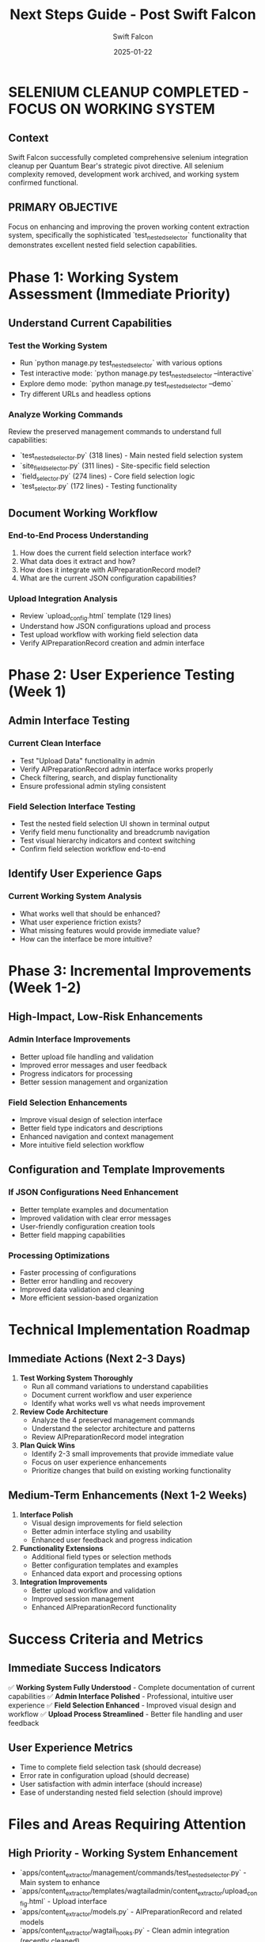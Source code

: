 #+TITLE: Next Steps Guide - Post Swift Falcon
#+AUTHOR: Swift Falcon
#+DATE: 2025-01-22
#+FILETAGS: :next-steps:content-extractor:working-system:incremental-improvement:

* SELENIUM CLEANUP COMPLETED - FOCUS ON WORKING SYSTEM

** Context
Swift Falcon successfully completed comprehensive selenium integration cleanup per Quantum Bear's strategic pivot directive. All selenium complexity removed, development work archived, and working system confirmed functional.

** PRIMARY OBJECTIVE
Focus on enhancing and improving the proven working content extraction system, specifically the sophisticated `test_nested_selector` functionality that demonstrates excellent nested field selection capabilities.

* Phase 1: Working System Assessment (Immediate Priority)

** Understand Current Capabilities
*** Test the Working System
- Run `python manage.py test_nested_selector` with various options
- Test interactive mode: `python manage.py test_nested_selector --interactive`
- Explore demo mode: `python manage.py test_nested_selector --demo`
- Try different URLs and headless options

*** Analyze Working Commands
Review the preserved management commands to understand full capabilities:
- `test_nested_selector.py` (318 lines) - Main nested field selection system
- `site_field_selector.py` (311 lines) - Site-specific field selection
- `field_selector.py` (274 lines) - Core field selection logic
- `test_selector.py` (172 lines) - Testing functionality

** Document Working Workflow
*** End-to-End Process Understanding
1. How does the current field selection interface work?
2. What data does it extract and how?
3. How does it integrate with AIPreparationRecord model?
4. What are the current JSON configuration capabilities?

*** Upload Integration Analysis
- Review `upload_config.html` template (129 lines)
- Understand how JSON configurations upload and process
- Test upload workflow with working field selection data
- Verify AIPreparationRecord creation and admin interface

* Phase 2: User Experience Testing (Week 1)

** Admin Interface Testing
*** Current Clean Interface
- Test "Upload Data" functionality in admin
- Verify AIPreparationRecord admin interface works properly
- Check filtering, search, and display functionality
- Ensure professional admin styling consistent

*** Field Selection Interface Testing
- Test the nested field selection UI shown in terminal output
- Verify field menu functionality and breadcrumb navigation
- Test visual hierarchy indicators and context switching
- Confirm field selection workflow end-to-end

** Identify User Experience Gaps  
*** Current Working System Analysis
- What works well that should be enhanced?
- What user experience friction exists?
- What missing features would provide immediate value?
- How can the interface be more intuitive?

* Phase 3: Incremental Improvements (Week 1-2)

** High-Impact, Low-Risk Enhancements
*** Admin Interface Improvements
- Better upload file handling and validation
- Improved error messages and user feedback
- Progress indicators for processing
- Better session management and organization

*** Field Selection Enhancements
- Improve visual design of selection interface
- Better field type indicators and descriptions
- Enhanced navigation and context management
- More intuitive field selection workflow

** Configuration and Template Improvements
*** If JSON Configurations Need Enhancement
- Better template examples and documentation
- Improved validation with clear error messages
- User-friendly configuration creation tools
- Better field mapping capabilities

*** Processing Optimizations
- Faster processing of configurations
- Better error handling and recovery
- Improved data validation and cleaning
- More efficient session-based organization

* Technical Implementation Roadmap

** Immediate Actions (Next 2-3 Days)
1. **Test Working System Thoroughly**
   - Run all command variations to understand capabilities
   - Document current workflow and user experience
   - Identify what works well vs what needs improvement

2. **Review Code Architecture**
   - Analyze the 4 preserved management commands
   - Understand the selector architecture and patterns
   - Review AIPreparationRecord model integration

3. **Plan Quick Wins**
   - Identify 2-3 small improvements that provide immediate value
   - Focus on user experience enhancements
   - Prioritize changes that build on existing working functionality

** Medium-Term Enhancements (Next 1-2 Weeks)
1. **Interface Polish**
   - Visual design improvements for field selection
   - Better admin interface styling and usability
   - Enhanced user feedback and progress indication

2. **Functionality Extensions**
   - Additional field types or selection methods
   - Better configuration templates and examples
   - Enhanced data export and processing options

3. **Integration Improvements**
   - Better upload workflow and validation
   - Improved session management
   - Enhanced AIPreparationRecord functionality

* Success Criteria and Metrics

** Immediate Success Indicators
✅ **Working System Fully Understood** - Complete documentation of current capabilities
✅ **Admin Interface Polished** - Professional, intuitive user experience
✅ **Field Selection Enhanced** - Improved visual design and workflow
✅ **Upload Process Streamlined** - Better file handling and user feedback

** User Experience Metrics
- Time to complete field selection task (should decrease)
- Error rate in configuration upload (should decrease)  
- User satisfaction with admin interface (should increase)
- Ease of understanding nested field selection (should improve)

* Files and Areas Requiring Attention

** High Priority - Working System Enhancement
- `apps/content_extractor/management/commands/test_nested_selector.py` - Main system to enhance
- `apps/content_extractor/templates/wagtailadmin/content_extractor/upload_config.html` - Upload interface
- `apps/content_extractor/models.py` - AIPreparationRecord and related models
- `apps/content_extractor/wagtail_hooks.py` - Clean admin integration (recently cleaned)

** Medium Priority - Architecture Understanding
- `apps/content_extractor/selectors/` directory - Core selection logic
- `apps/content_extractor/extractors/` directory - Data extraction functionality
- `apps/content_extractor/utils/` directory - Supporting utilities
- `apps/content_extractor/static/` directory - Frontend assets if any

** Low Priority - Future Considerations
- `apps/content_extractor/archived_selenium_app/` - Reference for future complex needs
- Additional field selection commands for different use cases
- Integration with other Django apps if needed

* Strategic Focus and Principles

** Core Development Philosophy
- **Enhance, Don't Replace**: Build on proven working functionality
- **User-Centric**: Focus on actual user needs and pain points
- **Incremental**: Small, valuable improvements over major changes
- **Quality**: Polish existing features rather than adding complexity

** Avoid These Approaches
- Don't recreate selenium complexity unless clearly justified
- Don't replace working systems without strong user demand
- Don't add features without clear user benefit
- Don't sacrifice working functionality for new capabilities

* Risk Mitigation

** Potential Challenges
1. **Understanding Complex System** - The nested field selection is sophisticated
2. **Maintaining Working Functionality** - Don't break what works
3. **User Experience Consistency** - Maintain professional admin styling

** Mitigation Strategies
1. **Thorough Testing Before Changes** - Understand system completely first
2. **Small, Incremental Changes** - Test each improvement individually
3. **User Feedback Integration** - Focus on actual user needs vs assumed needs

* Handoff Requirements for Next Model

** Immediate Priorities
1. **Test Working System** - Run `test_nested_selector` with all options thoroughly
2. **Document Current Capabilities** - Understand what the working system does
3. **Identify Quick Wins** - Find 2-3 small improvements for immediate value
4. **Plan Enhancement Strategy** - Focus on incremental improvements to working system

** Key Files to Review First
- `test_nested_selector.py` - The main working system
- `upload_config.html` - The working upload interface  
- `wagtail_hooks.py` - The cleaned admin integration
- AIPreparationRecord model - Data model integration

** Success Definition
Working content extraction system enhanced with better user experience, improved interface design, and incremental functionality improvements. Build on the sophisticated nested field selection that already works well.

* Conclusion

**Swift Falcon** completed the selenium cleanup successfully. The working system is ready for focused enhancement. The sophisticated `test_nested_selector` system provides an excellent foundation for incremental improvements.

**Next Phase Strategy**: Test thoroughly, understand completely, then enhance incrementally. Focus on user experience and interface polish rather than major architectural changes.

**Working Foundation**: The nested field selection system demonstrates sophisticated capability - build on this proven functionality rather than replacing it.

**Timeline**: 1-2 weeks to complete working system assessment, user experience testing, and initial incremental improvements to proven functionality. 